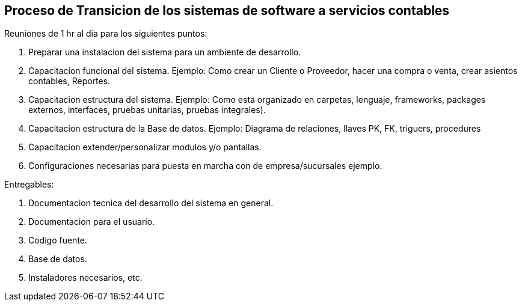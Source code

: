 == Proceso de Transicion de los sistemas de software a servicios contables


Reuniones de 1 hr al dia para los siguientes puntos:

1. Preparar una instalacion del sistema para un ambiente de desarrollo.
2. Capacitacion funcional del sistema. Ejemplo: Como crear un Cliente o Proveedor, hacer una compra o venta, crear asientos contables, Reportes.
3. Capacitacion estructura del sistema. Ejemplo: Como esta organizado en carpetas, lenguaje, frameworks, packages externos, interfaces, pruebas unitarias, pruebas integrales).
4. Capacitacion estructura de la Base de datos. Ejemplo: Diagrama de relaciones, llaves PK, FK, triguers, procedures
5. Capacitacion extender/personalizar modulos y/o pantallas.
6. Configuraciones necesarias para puesta en marcha con de empresa/sucursales ejemplo.

Entregables:

1. Documentacion tecnica del desarrollo del sistema en general.
2. Documentacion para el usuario.
2. Codigo fuente.
3. Base de datos.
4. Instaladores necesarios, etc.
